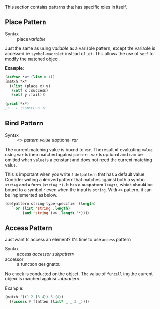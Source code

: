 
This section contains patterns that has specific roles in itself.

** Place Pattern

+ Syntax :: place /variable/

Just the same as using /variable/ as a variable pattern, except 
the variable is accessed by =symbol-macrolet= instead of =let=. This allows the use of =setf= to modify the matched object.

*Example*:

#+BEGIN_SRC lisp
(defvar *x* (list 0 1))
(match *x*
  ((list (place x) y)
   (setf x :success)
   (setf y :fail)))

(print *x*)
;; --> (:SUCCESS 1)
#+END_SRC

** Bind Pattern

+ Syntax :: <> /pattern/ /value/ &optional /var/

The current matching value is bound to =var=.
The result of evaluating =value= using =var= is then matched against =pattern=.
=var= is optional and can be omitted when =value= is a constant and does not need the current matching value.

This is important when you write a =defpattern= that has a default
value. Consider writing a derived pattern that matches against both a symbol =string=
and a form =(string *)=. It has a subpattern =length=, which should be bound to a symbol =*= even when the input is =string=. With =<>= pattern, it can be implemented as below.

#+begin_src lisp
(defpattern string-type-specifier (length)
   `(or (list 'string ,length)
        (and 'string (<> ,length '*))))
#+end_src

** Access Pattern

Just want to access an element? It's time to use =access= pattern: 

+ Syntax :: access /accessor/ /subpattern/
+ accessor :: a function designator.

No check is conducted on the object. The value of =funcall= ing the current object is
matched against /subpattern/.

Example:

#+BEGIN_SRC lisp
(match '((1 2 (3 4)) 5 (6))
  ((access #'flatten (list* _ _ 3 _))))
#+END_SRC
